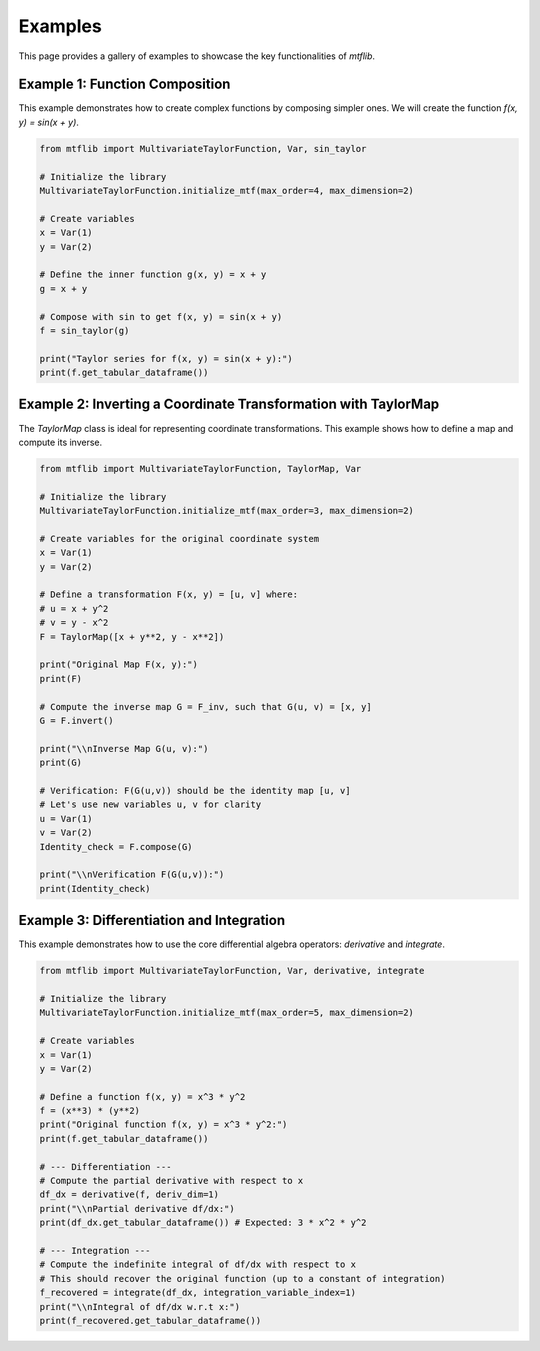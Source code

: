 .. _examples:

Examples
========

This page provides a gallery of examples to showcase the key
functionalities of `mtflib`.

Example 1: Function Composition
-------------------------------

This example demonstrates how to create complex functions by composing
simpler ones. We will create the function `f(x, y) = sin(x + y)`.

.. code-block:: python

   from mtflib import MultivariateTaylorFunction, Var, sin_taylor

   # Initialize the library
   MultivariateTaylorFunction.initialize_mtf(max_order=4, max_dimension=2)

   # Create variables
   x = Var(1)
   y = Var(2)

   # Define the inner function g(x, y) = x + y
   g = x + y

   # Compose with sin to get f(x, y) = sin(x + y)
   f = sin_taylor(g)

   print("Taylor series for f(x, y) = sin(x + y):")
   print(f.get_tabular_dataframe())

Example 2: Inverting a Coordinate Transformation with TaylorMap
---------------------------------------------------------------

The `TaylorMap` class is ideal for representing coordinate transformations.
This example shows how to define a map and compute its inverse.

.. code-block:: python

   from mtflib import MultivariateTaylorFunction, TaylorMap, Var

   # Initialize the library
   MultivariateTaylorFunction.initialize_mtf(max_order=3, max_dimension=2)

   # Create variables for the original coordinate system
   x = Var(1)
   y = Var(2)

   # Define a transformation F(x, y) = [u, v] where:
   # u = x + y^2
   # v = y - x^2
   F = TaylorMap([x + y**2, y - x**2])

   print("Original Map F(x, y):")
   print(F)

   # Compute the inverse map G = F_inv, such that G(u, v) = [x, y]
   G = F.invert()

   print("\\nInverse Map G(u, v):")
   print(G)

   # Verification: F(G(u,v)) should be the identity map [u, v]
   # Let's use new variables u, v for clarity
   u = Var(1)
   v = Var(2)
   Identity_check = F.compose(G)

   print("\\nVerification F(G(u,v)):")
   print(Identity_check)


Example 3: Differentiation and Integration
------------------------------------------

This example demonstrates how to use the core differential algebra
operators: `derivative` and `integrate`.

.. code-block:: python

   from mtflib import MultivariateTaylorFunction, Var, derivative, integrate

   # Initialize the library
   MultivariateTaylorFunction.initialize_mtf(max_order=5, max_dimension=2)

   # Create variables
   x = Var(1)
   y = Var(2)

   # Define a function f(x, y) = x^3 * y^2
   f = (x**3) * (y**2)
   print("Original function f(x, y) = x^3 * y^2:")
   print(f.get_tabular_dataframe())

   # --- Differentiation ---
   # Compute the partial derivative with respect to x
   df_dx = derivative(f, deriv_dim=1)
   print("\\nPartial derivative df/dx:")
   print(df_dx.get_tabular_dataframe()) # Expected: 3 * x^2 * y^2

   # --- Integration ---
   # Compute the indefinite integral of df/dx with respect to x
   # This should recover the original function (up to a constant of integration)
   f_recovered = integrate(df_dx, integration_variable_index=1)
   print("\\nIntegral of df/dx w.r.t x:")
   print(f_recovered.get_tabular_dataframe())
